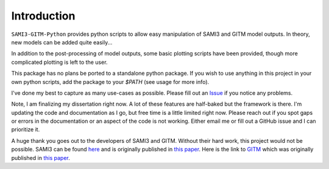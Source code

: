 Introduction
============

``SAMI3-GITM-Python`` provides python scripts to allow easy manipulation of SAMI3 and GITM model outputs. In theory, new models can be added quite easily... 

In addition to the post-processing of model outputs, some basic plotting scripts have been provided, though more complicated plotting is left to the user. 

This package has no plans be ported to a standalone python package. If you wish to use anything in this project in your own python scripts, add the package to your `$PATH` (see usage for more info).


I've done my best to capture as many use-cases as possible. Please fill out an `Issue <https://github.com/abukowski21/SAMI3-GITM-python/issues>`_ if you notice any problems.

Note, I am finalizing my dissertation right now. A lot of these features are half-baked but the framework is there. I'm updating the code and documentation as I go, but free time is a little limited right now. Please reach out if you spot gaps or errors in the documentation or an aspect of the code is not working. Either email me or fill out a GitHub issue and I can prioritize it. 


A huge thank you goes out to the developers of SAMI3 and GITM. Without their hard work, this project would not be possible. SAMI3 can be found `here <https://zenodo.org/record/7895859>`_ and is originally published in `this paper <https://doi.org/10.1029/2008GL033509>`_. Here is the link to `GITM <https://github.com/GITMCode/GITM/>`_ which was originally published in `this paper <https://doi.org/10.1016/j.jastp.2006.01.008>`_.

